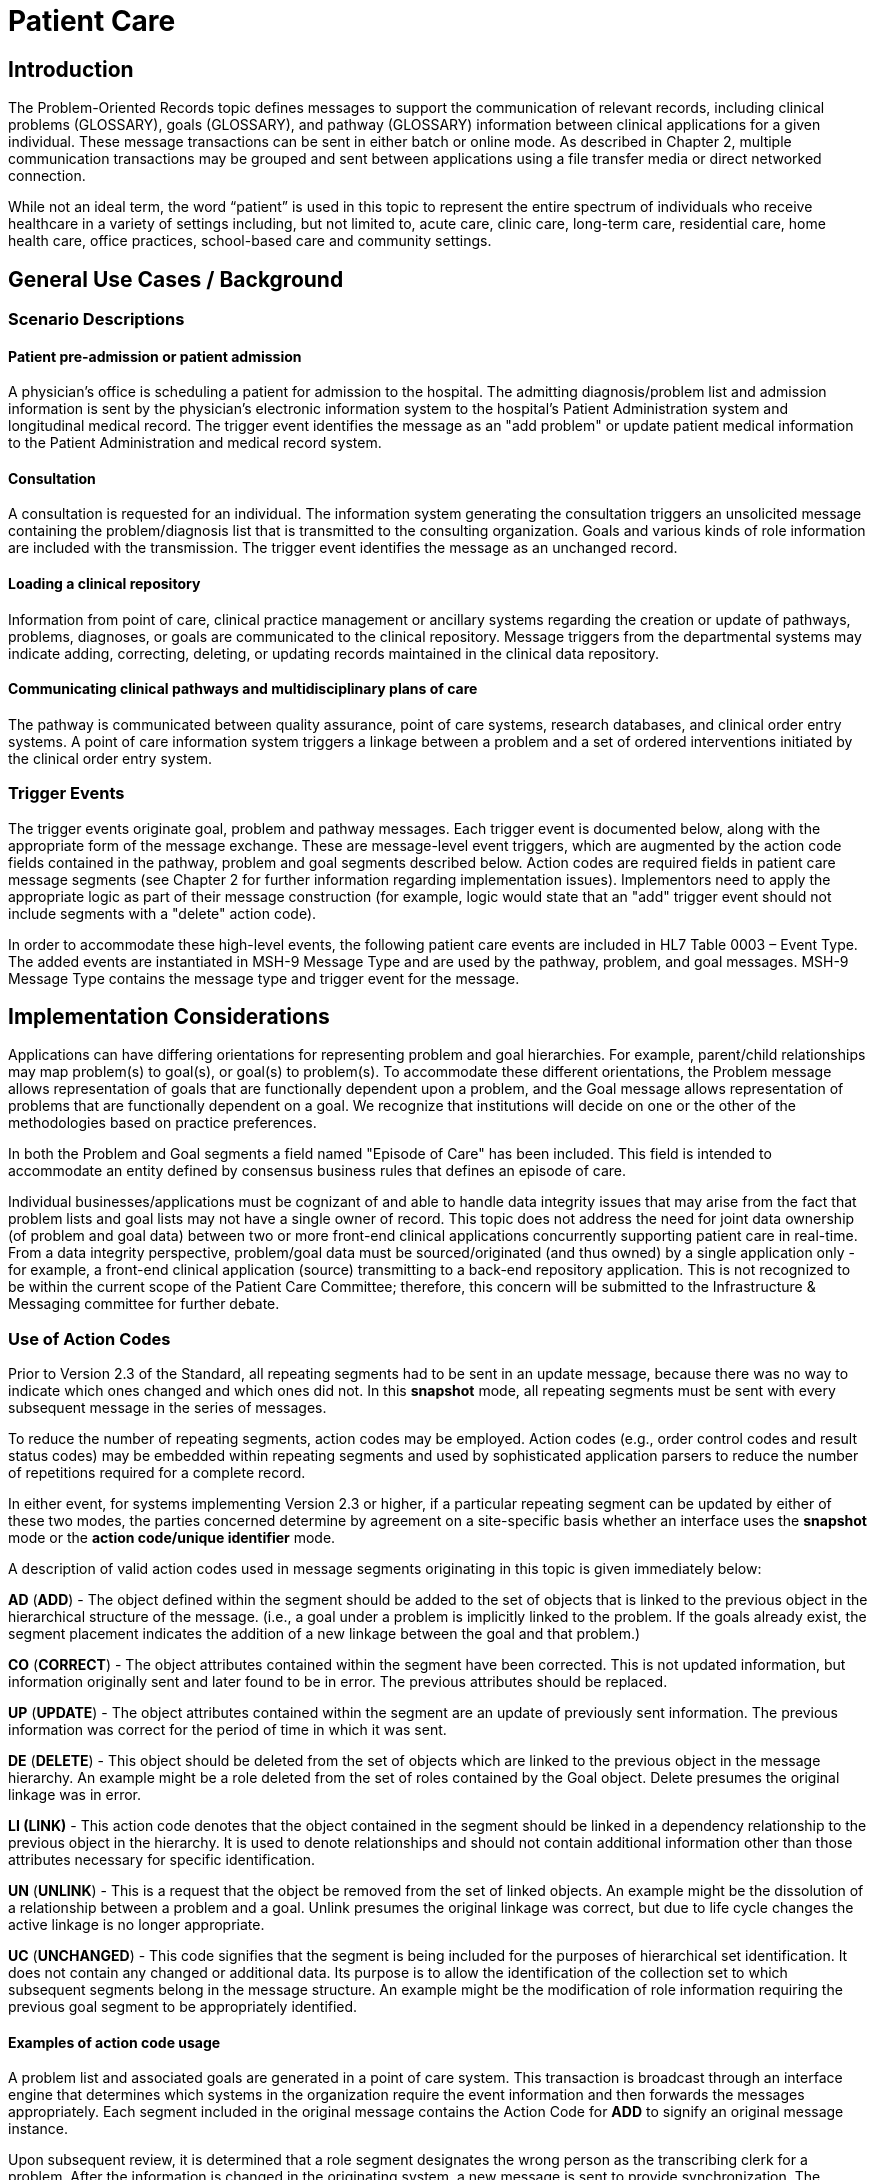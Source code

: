 = Patient Care
// update name of the topic to Problem-Oriented Records

== Introduction
[v291_section="12.2"]

The Problem-Oriented Records topic defines messages to support the communication of relevant records, including clinical problems (GLOSSARY), goals (GLOSSARY), and pathway (GLOSSARY) information between clinical applications for a given individual. These message transactions can be sent in either batch or online mode. As described in Chapter 2, multiple communication transactions may be grouped and sent between applications using a file transfer media or direct networked connection.

While not an ideal term, the word “patient” is used in this topic to represent the entire spectrum of individuals who receive healthcare in a variety of settings including, but not limited to, acute care, clinic care, long-term care, residential care, home health care, office practices, school-based care and community settings.

== General Use Cases / Background

=== Scenario Descriptions
[v291_section="12.2.2"]

==== Patient pre-admission or patient admission
[v291_section="12.2.2.1"]

A physician's office is scheduling a patient for admission to the hospital. The admitting diagnosis/problem list and admission information is sent by the physician's electronic information system to the hospital's Patient Administration system and longitudinal medical record. The trigger event identifies the message as an "add problem" or update patient medical information to the Patient Administration and medical record system.

==== Consultation
[v291_section="12.2.2.2"]

A consultation is requested for an individual. The information system generating the consultation triggers an unsolicited message containing the problem/diagnosis list that is transmitted to the consulting organization. Goals and various kinds of role information are included with the transmission. The trigger event identifies the message as an unchanged record.

==== Loading a clinical repository
[v291_section="12.2.2.3"]

Information from point of care, clinical practice management or ancillary systems regarding the creation or update of pathways, problems, diagnoses, or goals are communicated to the clinical repository. Message triggers from the departmental systems may indicate adding, correcting, deleting, or updating records maintained in the clinical data repository.

==== Communicating clinical pathways and multidisciplinary plans of care
[v291_section="12.2.2.4"]

The pathway is communicated between quality assurance, point of care systems, research databases, and clinical order entry systems. A point of care information system triggers a linkage between a problem and a set of ordered interventions initiated by the clinical order entry system.

=== Trigger Events
[v291_section="12.2.3"]

The trigger events originate goal, problem and pathway messages. Each trigger event is documented below, along with the appropriate form of the message exchange. These are message-level event triggers, which are augmented by the action code fields contained in the pathway, problem and goal segments described below. Action codes are required fields in patient care message segments (see Chapter 2 for further information regarding implementation issues). Implementors need to apply the appropriate logic as part of their message construction (for example, logic would state that an "add" trigger event should not include segments with a "delete" action code).

In order to accommodate these high-level events, the following patient care events are included in HL7 Table 0003 – Event Type. The added events are instantiated in MSH-9 Message Type and are used by the pathway, problem, and goal messages. MSH-9 Message Type contains the message type and trigger event for the message.

== Implementation Considerations
[v291_section="12.6"]

Applications can have differing orientations for representing problem and goal hierarchies. For example, parent/child relationships may map problem(s) to goal(s), or goal(s) to problem(s). To accommodate these different orientations, the Problem message allows representation of goals that are functionally dependent upon a problem, and the Goal message allows representation of problems that are functionally dependent on a goal. We recognize that institutions will decide on one or the other of the methodologies based on practice preferences.

In both the Problem and Goal segments a field named "Episode of Care" has been included. This field is intended to accommodate an entity defined by consensus business rules that defines an episode of care.

Individual businesses/applications must be cognizant of and able to handle data integrity issues that may arise from the fact that problem lists and goal lists may not have a single owner of record. This topic does not address the need for joint data ownership (of problem and goal data) between two or more front-end clinical applications concurrently supporting patient care in real-time. From a data integrity perspective, problem/goal data must be sourced/originated (and thus owned) by a single application only - for example, a front-end clinical application (source) transmitting to a back-end repository application. This is not recognized to be within the current scope of the Patient Care Committee; therefore, this concern will be submitted to the Infrastructure & Messaging committee for further debate.

=== Use of Action Codes
[v291_section="12.2.4"]

Prior to Version 2.3 of the Standard, all repeating segments had to be sent in an update message, because there was no way to indicate which ones changed and which ones did not. In this *snapshot* mode, all repeating segments must be sent with every subsequent message in the series of messages.

To reduce the number of repeating segments, action codes may be employed. Action codes (e.g., order control codes and result status codes) may be embedded within repeating segments and used by sophisticated application parsers to reduce the number of repetitions required for a complete record.

In either event, for systems implementing Version 2.3 or higher, if a particular repeating segment can be updated by either of these two modes, the parties concerned determine by agreement on a site-specific basis whether an interface uses the *snapshot* mode or the *action code/unique identifier* mode.

A description of valid action codes used in message segments originating in this topic is given immediately below:

*AD* (*ADD*) - The object defined within the segment should be added to the set of objects that is linked to the previous object in the hierarchical structure of the message. (i.e., a goal under a problem is implicitly linked to the problem. If the goals already exist, the segment placement indicates the addition of a new linkage between the goal and that problem.)

*CO* (*CORRECT*) - The object attributes contained within the segment have been corrected. This is not updated information, but information originally sent and later found to be in error. The previous attributes should be replaced.

*UP* (*UPDATE*) - The object attributes contained within the segment are an update of previously sent information. The previous information was correct for the period of time in which it was sent.

*DE* (*DELETE*) - This object should be deleted from the set of objects which are linked to the previous object in the message hierarchy. An example might be a role deleted from the set of roles contained by the Goal object. Delete presumes the original linkage was in error.

*LI (LINK)* - This action code denotes that the object contained in the segment should be linked in a dependency relationship to the previous object in the hierarchy. It is used to denote relationships and should not contain additional information other than those attributes necessary for specific identification.

*UN* (*UNLINK*) - This is a request that the object be removed from the set of linked objects. An example might be the dissolution of a relationship between a problem and a goal. Unlink presumes the original linkage was correct, but due to life cycle changes the active linkage is no longer appropriate.

*UC* (*UNCHANGED*) - This code signifies that the segment is being included for the purposes of hierarchical set identification. It does not contain any changed or additional data. Its purpose is to allow the identification of the collection set to which subsequent segments belong in the message structure. An example might be the modification of role information requiring the previous goal segment to be appropriately identified.

==== Examples of action code usage
[v291_section="12.2.4.1"]

A problem list and associated goals are generated in a point of care system. This transaction is broadcast through an interface engine that determines which systems in the organization require the event information and then forwards the messages appropriately. Each segment included in the original message contains the Action Code for *ADD* to signify an original message instance.

Upon subsequent review, it is determined that a role segment designates the wrong person as the transcribing clerk for a problem. After the information is changed in the originating system, a new message is sent to provide synchronization. The message includes the original PRB segment with the PRB-1 Action Code for *UNCHANGED* (to identify the problem for which the role is being changed). This code signifies that the segment is included for the purposes of hierarchical linkage identification and that none of the information contained in it has been changed. The accompanying role segment sent would include the role *transcriber* in ROL-3 Role, the correct person in ROL-4 Role Person, and the value for *CORRECT* in ROL-2 Action Code.

It is later decided that an additional goal must be added to a specific problem, and that an already existing goal that is currently supporting another problem should also be linked with this specific problem. The message would be constructed with the problem (PRB) segment for identification (the value for PRB-1 Action Code is *UNCHANGED*). The goal segment (GOL) for the additional goal would include GOL-1 Action Code for *ADD*. The goals already included with the problem list that need to be linked to this problem would have to be included on additional GOL segments with the GOL-1 Action Code for *LINK*.

Once data regarding a Diagnosis/Problem or a Goal have been communicated to other systems, there are occasions on which the data may have to be amended.

New diagnoses/problems must be added to an individual's list. The Problem message is sent with the appropriate Problem Instance ID. All PRB segment(s) included in the message that contain the value for *ADD* in PRB-1 Action Code are processed as additions to the individual's problem list.

New goals are added to the individual's record. The Goal message is sent with the GOL segments indicating the value for *ADD* as GOL-1 Action Code in each segment occurrence.

Changes are made to the attributes of a goal. Examples include a change in the expected resolution date, a change in the life cycle status to reflect its successful conclusion, etc. The Goal message is sent with the appropriate GOL-4 Goal Instance ID. The GOL segments of the Goal message would include the value for *UPDATE* in GOL-1 Action Code.

A new goal is attached to a problem already in the repository (e.g., the goal of "education on diabetes" for an individual diagnosed with "insulin-dependent diabetes"). A problem message would be sent with the PRB segment including the PRB-4 Problem Instance ID for the diabetes problem, and with the value *UNCHANGED* in PRB-1 Action Code. The attached GOL segment for the education goal would accompany the message and contain the value *ADD* in its GOL-1 Action Code field.

A new diagnosis/problem is attached to a goal (e.g., a Goal is to "discharge an individual with intact skin." While the initial problem was "skin breakdown related to immobility," a new problem is "potential for skin breakdown related to draining wounds"). A Goal message would be sent with the GOL segment, including the GOL-4 Goal Instance ID for the discharge goal, and contain the value *UNCHANGED* in GOL-1 Action Code. The attached PRB segment identifying the new problem, "potential for skin breakdown related to draining wounds," would accompany this message and contain the value for *ADD* in PRB-1 Action Code.

[NOTE]
If there is a requirement to modify information contained on a segment and unlink that same problem/goal, two segments must be transmitted (one for the modification and one for the unlink request).

=== Message Construction Rules
[v291_section="12.2.5"]

FIXME - decide if we are going to keep these rules or not

The semantic meaning of a message is contained in the message through the use of the trigger events, the implicit hierarchical linkages of the segments, and the segment action codes. Each of these has a scope within the message. The message event as included in the MSH-9 Message Type has a scope which is global to the message. The segment hierarchical linkage has a scope which includes both the segment itself and its relationship to its parent. The segment action code's scope is to the segment itself. It may further define link and unlink actions in the hierarchical structure.

==== Rule 1
[v291_section="12.2.5.1"]

The trigger event defines the action at the first level of the hierarchy, and should not be contradicted by either hierarchical linkages or segment action codes. Thus, a PC1 (problem add) event should only contain problem, goal, and role segments that have action codes *ADD*.

.Allowable trigger event types and action codes
[width="100%",cols="27%,73%",]
|===
|Trigger Event Types |Allowable Action Codes
|xxx-Add |Top level action code must be ADD +
Dependent segment action code must be ADD (or NW for Order segments)
|xxx-Update |Top level action code must be CORRECT, UPDATE, or UNCHANGED +
Dependent segment action codes - Any are allowed at the lower hierarchical levels
|xxx-Delete |Top level action code must be DELETE +
Dependent segments' action codes must be DELETE
|===

==== Rule 2
[v291_section="12.2.5.2"]

When using the segment action codes *LINK* and *UNLINK*, only those fields which are used to define a unique instance of the object are used. This action cannot be used to send changes and updates to the other fields of that segment.

==== Rule 3
[v291_section="12.2.5.3"]

In dependent segments *ADD* is the action code to use to establish the initial relationship between parent-child objects. The receiving system must be ready to handle multiple adds of the same object. An example is a Problem List of three (3) problems which is being sent. Attached to these problems are three (3) goals. Problem A has Goals 1 and 2 attached to it. Problem B has the same Goal 2 and a new Goal 3 attached to it. All of these will have the *ADD* action code in the segment, and when Problem B is transmitted with Goals 2 and 3, Goal 2 will have been previously transmitted with Problem A. The message construct would look like this:

[literal.er7]
MSH...
PID...
          PRB (Problem A)
                 GOL (Goal 1)
                 GOL (Goal 2)
          PRB (Problem B)
                 GOL (Goal 2)
                 GOL (Goal 3)
          PRB (Problem C) (No attached goals)

When two (or more) instances of the same problem or goal segment are present in a message both such segments must have identical values for all fields.

==== Rule 4
[v291_section="12.2.5.4"]

Remember that HL7 only provides for error messages at the message level. Thus, if the receiving system cannot process one segment, the entire message is going to be treated as an error (See Chapter 2).

==== Rule 5
[v291_section="12.2.5.5"]

The Problem, Goal, and Pathway messages integrate order segments as a method for establishing causal linkages. Linkages or relationships between orders, problems, goals, and pathways can therefore be presented in the Patient Care messages.

Orders referenced in Patient Care messages are used for linkage purposes only. Initiation and status changes to orders are accomplished by using dedicated messages defined in the Order Entry Chapter.

==== Rule 6
[v291_section="12.2.5.6"]

Order segments are sent with Problem and Goal segments in order to establish a linkage between them, NOT to communicate new orders or changes to those orders. For purposes of these messages, an LI (Link) and a UL (Unlink) code have been added to HL7 Table 0119 - Order Control Codes.

== Technical Specs
[v291_section="12.3"]

Applications can have differing orientations for representing problem and goal hierarchies. For example, parent/child relationships may map problem(s) to goal(s), or goal(s) to problem(s). To accommodate these different orientations, the Problem message allows representation of goals that are functionally dependent upon a problem, and the Goal message allows representation of problems that are functionally dependent on a goal.

Due to the multiple occurrences of common segments such as Variance (VAR) and Notes (NTE), we have chosen to expand the segment definitions on the message diagrams to explicitly identify the hierarchical relationships. Examples of this would be "Variance (Goal)" and "Variance (Participation)." This does not imply unique segments, but indicates in the first case that the variance is related to its parent Goal, and in the second case that the variance is related to its parent Role.

The notation used to describe the sequence, the optionality, and the repetition of segments is described in Chapter 2, under "Format for defining abstract message."

[NOTE]
For all message definitions, the "OBR etc." notation represents all possible combinations of pharmacy and other order detail segments, as outlined in Chapter 4 conventions (See section 4.2.2.4, "Order detail segment").

xref:technical_specs/PC6.adoc[Message - PC6 Patient Goal Add]

xref:technical_specs/PC7.adoc[Message - PC7 Patient Goal Update]

xref:technical_specs/PC8.adoc[Message - PC8 Patient Goal Delete]

xref:technical_specs/PC1.adoc[Message - PC1 Patient Problem Add]

xref:technical_specs/PC2.adoc[Message - PC2 Patient Problem Update]

xref:technical_specs/PC3.adoc[Message - PC3 Patient Problem Delete]

xref:technical_specs/PCB.adoc[Message - PCB Patient Pathway Add]

xref:technical_specs/PCC.adoc[Message - PCC Patient Pathway Update]

xref:technical_specs/PCD.adoc[Message - PCD Patient Pathway Delete]

xref:technical_specs/PCG.adoc[Message - PCG Patient Pathway Goal Add]

xref:technical_specs/PCH.adoc[Message - PCH Patient Pathway Goal Update]

xref:technical_specs/PCJ.adoc[Message - PCJ Patient Pathway Goal Delete]

== Examples
[v291_section="12.5"]

The following is an example of a patient goal message.

[er7]
MSH|^~\&|SENDAP|SENDFAC|RECAP|RECFAC|||PGL^PC6^PGL_PC6
PID||0123456‑1^^^^MR||EVERYMAN^ADAM^A|||||||9821111
PV1|1|I|2000^2012^01||||004777^ATTEND^AARON^A.|||SUR||­||ADM|A0­
GOL|AD|202505011200|00312^Improve Peripheral Circulation^L||||202505011200|202505101200|Due^Review Due^L|||202505021200||QAM|||ACT^Active^L|202505011200|P^Patient^L
PRT||AD||AT^Attending Provider^HL70912|^Admit^Alan^A^^RN||||||202505011200
PRT||AD||EP^Entering Provider^HL70912|^Admit^Alan^A^^RN||||||202505011200
PRB|AD|202505011200|04411^Restricted Circulation^L||||202505011200|||IP^Inpatient^L|NU^Nursing^L|Acute^Acute^L|C^Confirmed^L|A1^Active^L| 2022505011200|202504250000||2^Secondary^L|HI^High^L||1^Fully^L|2^Good^L
PRT||AD||AT^Attending Provider^HL70912|^Admit^Alan^A^^RN||||||202505011200
OBX|001|TX|^Peripheral Dependent Edema|1|Increasing Edema in lower limbs

The following is an example of a patient problem message.

[er7]
MSH|^~\&|SENDAP|SENDFAC|RECAP|RECFAC|||PPR^PC1^PPR_PC1
PID||0123456‑1^^^^^MR||EVERYMAN^ADAM^A|||||||9821111
PV1|1|I|2000^2012^01||||004777^ATTEND^AARON^A.|||SUR||­||ADM|A0­
PRB|AD|120205011200|04411^Restricted Circulation^L|| ||202505011200|||IP^Inpatient^L|NU^Nursing^L|Acute^Acute^L| C^Confirmed^L|A1^Active^L|202505011200|202504250000||2^Secondary^L|HI^High^L||1^Fully^L|2^Good^L
PRT||AD||AT^Attending Provider^HL70912|^Admit^Alan^A^^RN||||||202505011200
PRT||AD||EP^Entering Provider^HL70912|^Admit^Alan^A^^RN||||||202505011200
OBX|001|TX|^Peripheral Dependent Edema|1|Increasing Edema in lower limbs
GOL|AD|199505011200|00312^Improve Peripheral Circulation^L||||202505011200|202505101200|Due^Review Due^L||202505021200||QAM|||ACT^Active^L|202505011200|P^Patient^L
PRT||AD||AT^Attending Provider^HL70912|^Admit^Alan^A^^RN||||||202505011200

The following is an example of a patient pathway problem-oriented message.

[er7]
MSH|^~\&|SENDAP|SENDFAC|RECAP|RECFAC|||PPP^PCB_PPP_PCB
PID||0123456‑1^^^^^MR||EVERYMAN^ADAM^A|||||||9821111
PV1|1|I|2000^2012^01||||004777^ATTEND^AARON^A.|||SUR||­||ADM|A0­
PTH|AD^^HL70287|OH457^Open Heart Pathway^AHCPR|0018329078785^PCIS1|199505011200|A1^Active^L|202505011200
VAR|84032847876^LOCK|202505011200||^Verify^Virgil^V^^RN|23^Coincident^L|Exceeds APACHE III threshold score.
PRB|AD|202505011200|04411^Restricted Circulation^L|| ||202505011200|||IP^Inpatient^L| NU^Nursing^L|Acute^Acute^L| C^Confirmed^L|A1^Active^L|202505011200|202504250000||2^Secondary^L|HI^High^L||1^Fully^L|2^Good^L
PRT||AD||AT^Attending Provider^HL70912|^Admit^Alan^A^^RN||||||202505011200
PRT||AD||EP^Entering Provider^HL70912|^Admit^Alan^A^^RN||||||202505011200
ORC|NW|2045^OE||||E|^C^202505011200^199505011200^^TM3
RXO|||3|L|IV|D5W WITH 1/2 NS WITH 20 MEQ KCL EVERY THIRD BOTTLE STARTING WITH FIRST||W8&825&A^|N||||||||H30
ORC|NW|1000^OE|9999999^RX|||E|^Q6H^D10^^^R
RXA|1|202505011200|||0047-0402-30^Ampicillin 250 MG TAB^NDC|2|TAB

